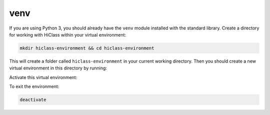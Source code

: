 venv
====

If you are using Python 3, you should already have the :literal:`venv` module installed with the standard library. Create a directory for working with HiClass within your virtual environment:

.. code-block:: bash

    mkdir hiclass-environment && cd hiclass-environment


This will create a folder called :literal:`hiclass-environment` in your current working directory. Then you should create a new virtual environment in this directory by running:

.. tabs::

    .. code-tab:: bash
        :caption: macOS / Linux

        python -m venv env/hiclass-environment

    .. code-tab:: bash
        :caption: Windows

        python -m venv env\hiclass-environment

Activate this virtual environment:

.. tabs::

    .. code-tab:: bash
        :caption: macOS / Linux

        source env/hiclass-environment/bin/activate

    .. code-tab:: bash
        :caption: Windows

        .\env\hiclass-environment\Scripts\activate

To exit the environment:

.. code-block:: bash

    deactivate

